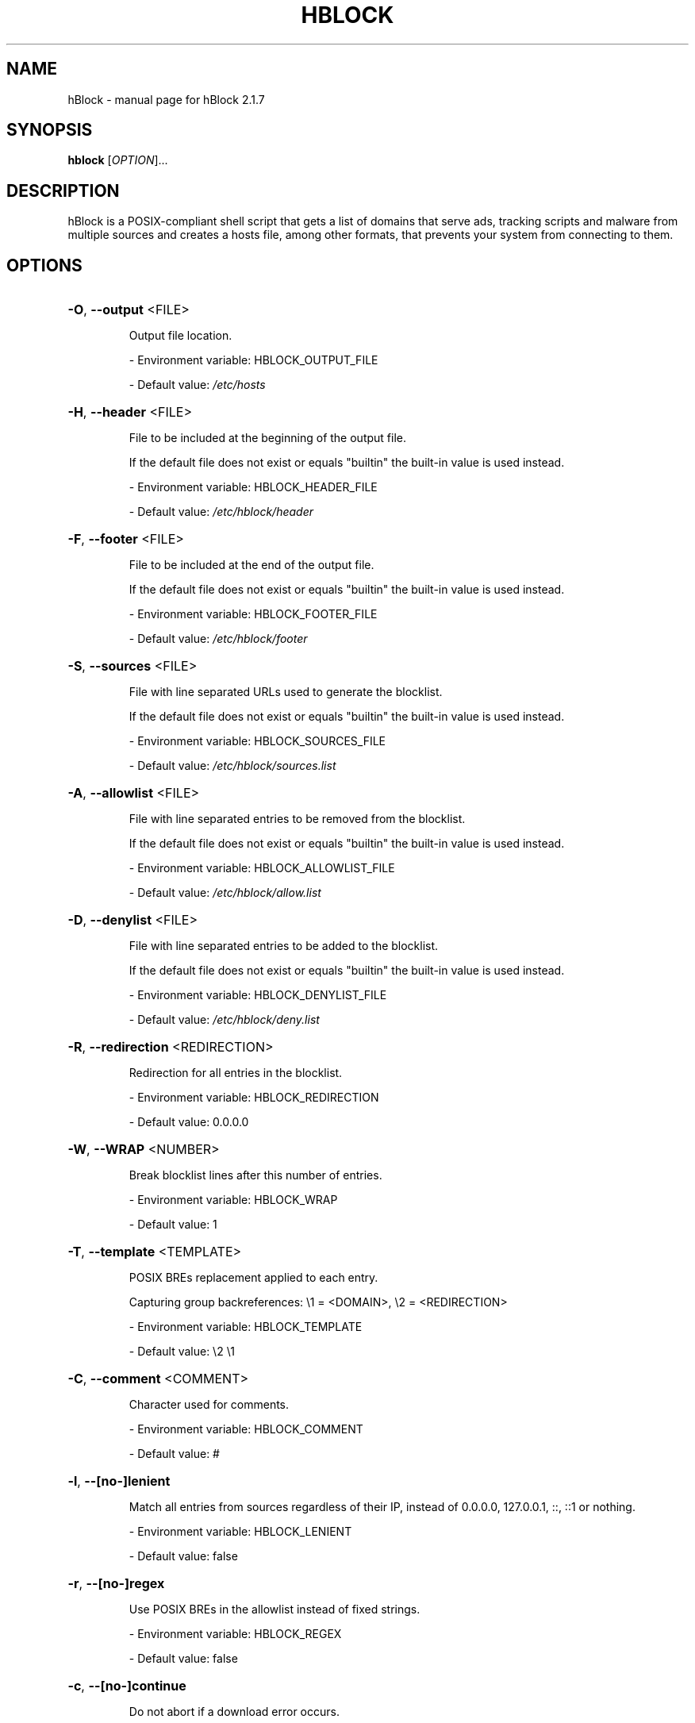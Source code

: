 .\" DO NOT MODIFY THIS FILE!  It was generated by help2man 1.47.16.
.TH HBLOCK "1" "October 2020" "hBlock 2.1.7" "User Commands"
.SH NAME
hBlock \- manual page for hBlock 2.1.7
.SH SYNOPSIS
.B hblock
[\fI\,OPTION\/\fR]...
.SH DESCRIPTION
hBlock is a POSIX\-compliant shell script that gets a list of domains that serve
ads, tracking scripts and malware from multiple sources and creates a hosts
file, among other formats, that prevents your system from connecting to them.
.SH OPTIONS
.HP
\fB\-O\fR, \fB\-\-output\fR <FILE>
.IP
Output file location.
.IP
\- Environment variable: HBLOCK_OUTPUT_FILE
.IP
\- Default value: \fI\,/etc/hosts\/\fP
.HP
\fB\-H\fR, \fB\-\-header\fR <FILE>
.IP
File to be included at the beginning of the output file.
.IP
If the default file does not exist or equals "builtin" the built\-in
value is used instead.
.IP
\- Environment variable: HBLOCK_HEADER_FILE
.IP
\- Default value: \fI\,/etc/hblock/header\/\fP
.HP
\fB\-F\fR, \fB\-\-footer\fR <FILE>
.IP
File to be included at the end of the output file.
.IP
If the default file does not exist or equals "builtin" the built\-in
value is used instead.
.IP
\- Environment variable: HBLOCK_FOOTER_FILE
.IP
\- Default value: \fI\,/etc/hblock/footer\/\fP
.HP
\fB\-S\fR, \fB\-\-sources\fR <FILE>
.IP
File with line separated URLs used to generate the blocklist.
.IP
If the default file does not exist or equals "builtin" the built\-in
value is used instead.
.IP
\- Environment variable: HBLOCK_SOURCES_FILE
.IP
\- Default value: \fI\,/etc/hblock/sources.list\/\fP
.HP
\fB\-A\fR, \fB\-\-allowlist\fR <FILE>
.IP
File with line separated entries to be removed from the blocklist.
.IP
If the default file does not exist or equals "builtin" the built\-in
value is used instead.
.IP
\- Environment variable: HBLOCK_ALLOWLIST_FILE
.IP
\- Default value: \fI\,/etc/hblock/allow.list\/\fP
.HP
\fB\-D\fR, \fB\-\-denylist\fR <FILE>
.IP
File with line separated entries to be added to the blocklist.
.IP
If the default file does not exist or equals "builtin" the built\-in
value is used instead.
.IP
\- Environment variable: HBLOCK_DENYLIST_FILE
.IP
\- Default value: \fI\,/etc/hblock/deny.list\/\fP
.HP
\fB\-R\fR, \fB\-\-redirection\fR <REDIRECTION>
.IP
Redirection for all entries in the blocklist.
.IP
\- Environment variable: HBLOCK_REDIRECTION
.IP
\- Default value: 0.0.0.0
.HP
\fB\-W\fR, \fB\-\-WRAP\fR <NUMBER>
.IP
Break blocklist lines after this number of entries.
.IP
\- Environment variable: HBLOCK_WRAP
.IP
\- Default value: 1
.HP
\fB\-T\fR, \fB\-\-template\fR <TEMPLATE>
.IP
POSIX BREs replacement applied to each entry.
.IP
Capturing group backreferences: \e1 = <DOMAIN>, \e2 = <REDIRECTION>
.IP
\- Environment variable: HBLOCK_TEMPLATE
.IP
\- Default value: \e2 \e1
.HP
\fB\-C\fR, \fB\-\-comment\fR <COMMENT>
.IP
Character used for comments.
.IP
\- Environment variable: HBLOCK_COMMENT
.IP
\- Default value: #
.HP
\fB\-l\fR, \fB\-\-[no\-]lenient\fR
.IP
Match all entries from sources regardless of their IP, instead
of 0.0.0.0, 127.0.0.1, ::, ::1 or nothing.
.IP
\- Environment variable: HBLOCK_LENIENT
.IP
\- Default value: false
.HP
\fB\-r\fR, \fB\-\-[no\-]regex\fR
.IP
Use POSIX BREs in the allowlist instead of fixed strings.
.IP
\- Environment variable: HBLOCK_REGEX
.IP
\- Default value: false
.HP
\fB\-c\fR, \fB\-\-[no\-]continue\fR
.IP
Do not abort if a download error occurs.
.IP
\- Environment variable: HBLOCK_CONTINUE
.IP
\- Default value: false
.HP
\fB\-q\fR, \fB\-\-[no\-]quiet\fR
.IP
Suppress non\-error messages.
.IP
\- Environment variable: HBLOCK_QUIET
.IP
\- Default value: false
.HP
\fB\-x\fR, \fB\-\-color\fR <auto|true|false>
.IP
Colorize the output.
.IP
\- Environment variable: HBLOCK_COLOR
.IP
\- Default value: auto
.HP
\fB\-v\fR, \fB\-\-version\fR
.IP
Show version number and quit.
.HP
\fB\-h\fR, \fB\-\-help\fR
.IP
Show this help and quit.
.SH "REPORTING BUGS"
Report bugs to: <https://github.com/hectorm/hblock/issues>
.PP
.br
Author: Héctor Molinero Fernández <hector@molinero.dev>
.br
License: MIT, https://opensource.org/licenses/MIT
.br
Repository: https://github.com/hectorm/hblock
